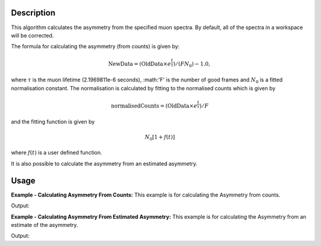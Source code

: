 .. algorithm::

.. summary::

.. relatedAlgorithms::

.. properties::

Description
-----------

This algorithm calculates the asymmetry from the specified muon
spectra. By default, all of the spectra
in a workspace will be corrected.

The formula for calculating the asymmetry (from counts) is given by:

.. math:: \textrm{NewData} = (\textrm{OldData}\times e^\frac{t}{\tau})/(F N_0) - 1.0,

where :math:`\tau` is the muon lifetime (2.1969811e-6 seconds), :math:'F' is the number of good frames and :math:`N_0` is a
fitted normalisation constant. The normalisation is calculated by fitting to the normalised counts which is given by

.. math:: \textrm{normalisedCounts}=(\textrm{OldData}\times e^\frac{t}{\tau})/F

and the fitting function is given by

.. math:: N_0[1+f(t)] 

where :math:`f(t)` is a user defined function. 

It is also possible to calculate the asymmetry from an estimated asymmetry. 

Usage
-----

**Example - Calculating Asymmetry From Counts:**
This example is for calculating the Asymmetry from counts.

.. testcode:: ExCounts

   import math
   import numpy as np
   xData=np.linspace(start=0,stop=10,num=22)   
   yData=[]
   tau =  2.1969811
   for x in xData:
        yData.append(50.*(1+10.*math.cos(3.*x))*math.exp(-x/tau))
   input = CreateWorkspace(xData,yData)
   run = input.getRun()
   run.addProperty("goodfrm","10","None",True)
   output,norm=CalculateMuonAsymmetry   (InputWorkspace=input,spectra=0,StartX=1,EndX=5,FittingFunction= "name = GausOsc, A = 10.0, Sigma = 0.2, Frequency = 1.0, Phi = 0.0",InputDataType="counts",Minimizer="Levenberg-MarquardtMD",MaxIterations=500 )
   print("Asymmetry:  {}".format(['{0:.2f}'.format(value) for value in output.readY(0)]))
   print("Normalization constant: {0:.2f}".format(norm[0]))

Output:

.. testoutput:: ExCounts

   Asymmetry:  ['10.00', '1.42', '-9.60', '-4.14', '8.42', '6.53', '-6.57', '-8.39', '4.20', '9.58', '-1.48', '-10.00', '-1.35', '9.62', '4.08', '-8.46', '-6.48', '6.62', '8.36', '-4.25', '-9.56', '1.54']
   Normalization constant: 5.00

**Example - Calculating Asymmetry From Estimated Asymmetry:**
This example is for calculating the Asymmetry from an estimate of the asymmetry.

.. testcode:: ExAsymm

   import math
   import numpy as np
   xData=np.linspace(start=0,stop=10,num=22)
   yData=[]
   tau =  2.1969811
   for x in xData:
       yData.append(50.*(1+10.*math.cos(3.*x))*math.exp(-x/tau))
   input = CreateWorkspace(xData,yData)
   run = input.getRun()
   run.addProperty("goodfrm","10","None",True)
   estAsymm,estNorm=CalculateMuonAsymmetry(InputWorkspace=input,spectra=0,StartX=1,EndX=5)
   output,norm=CalculateMuonAsymmetry(InputWorkspace=estAsymm,spectra=0,StartX=1,EndX=5,FittingFunction= "name = GausOsc, A = 10.0, Sigma = 0.2, Frequency = 1.0, Phi = 0.0",InputDataType="asymmetry",Minimizer="Levenberg-MarquardtMD",MaxIterations=500,PreviousNormalizationConstant=estNorm )
   print("Asymmetry:  {}".format(['{0:.2f}'.format(value) for value in output.readY(0)]))
   print("Normalization constant: {0:.2f}".format(norm[0]))

Output:

.. testoutput:: ExAsymm

   Asymmetry:  ['10.00', '1.42', '-9.60', '-4.14', '8.42', '6.53', '-6.57', '-8.39', '4.20', '9.58', '-1.48', '-10.00', '-1.35', '9.62', '4.08', '-8.46', '-6.48', '6.62', '8.36', '-4.25', '-9.56', '1.54']
   Normalization constant: 5.00

.. categories::

.. sourcelink::
